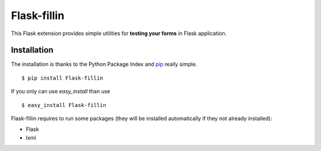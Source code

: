 ============
Flask-fillin
============

This Flask extension provides simple utilities for **testing your forms** in 
Flask application.

Installation
============
The installation is thanks to the Python Package Index and `pip`_ really simple.

::

   $ pip install Flask-fillin

If you only can use `easy_install` than use

::

   $ easy_install Flask-fillin

.. _pip: http://pip.openplans.org/

Flask-fillin requires to run some packages (they will be installed automatically if they not already installed):

* Flask
* lxml